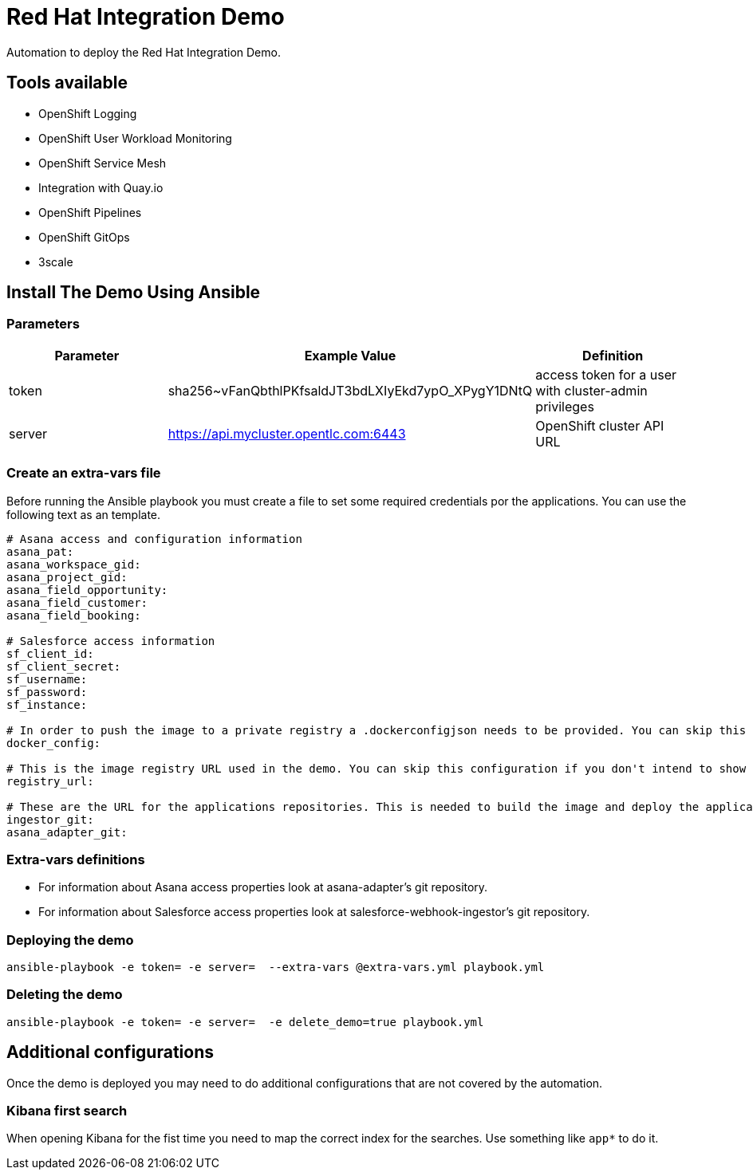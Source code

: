 = Red Hat Integration Demo

Automation to deploy the Red Hat Integration Demo.

== Tools available

* OpenShift Logging
* OpenShift User Workload Monitoring
* OpenShift Service Mesh
* Integration with Quay.io
* OpenShift Pipelines
* OpenShift GitOps
* 3scale


== Install The Demo Using Ansible

=== Parameters

[options="header"]
|=======================
| Parameter | Example Value                                      | Definition
| token | sha256~vFanQbthlPKfsaldJT3bdLXIyEkd7ypO_XPygY1DNtQ | access token for a user with cluster-admin privileges
| server    | https://api.mycluster.opentlc.com:6443      | OpenShift cluster API URL
|=======================

=== Create an extra-vars file

Before running the Ansible playbook you must create a file to set some required credentials por the applications. You can use the following text as an template.


----
# Asana access and configuration information
asana_pat:
asana_workspace_gid:
asana_project_gid:
asana_field_opportunity:
asana_field_customer:
asana_field_booking:

# Salesforce access information
sf_client_id:
sf_client_secret:
sf_username:
sf_password:
sf_instance:

# In order to push the image to a private registry a .dockerconfigjson needs to be provided. You can skip this configuration if you don't intend to show Pipelines.
docker_config:

# This is the image registry URL used in the demo. You can skip this configuration if you don't intend to show Pipelines.
registry_url:

# These are the URL for the applications repositories. This is needed to build the image and deploy the application
ingestor_git:
asana_adapter_git:
----

=== Extra-vars definitions

* For information about Asana access properties look at asana-adapter's git repository.
* For information about Salesforce access properties look at salesforce-webhook-ingestor's git repository.


=== Deploying the demo

    ansible-playbook -e token= -e server=  --extra-vars @extra-vars.yml playbook.yml

=== Deleting the demo

    ansible-playbook -e token= -e server=  -e delete_demo=true playbook.yml

== Additional configurations

Once the demo is deployed you may need to do additional configurations that are not covered by the automation.

=== Kibana first search

When opening Kibana for the fist time you need to map the correct index for the searches. Use something like `app*` to do it.
